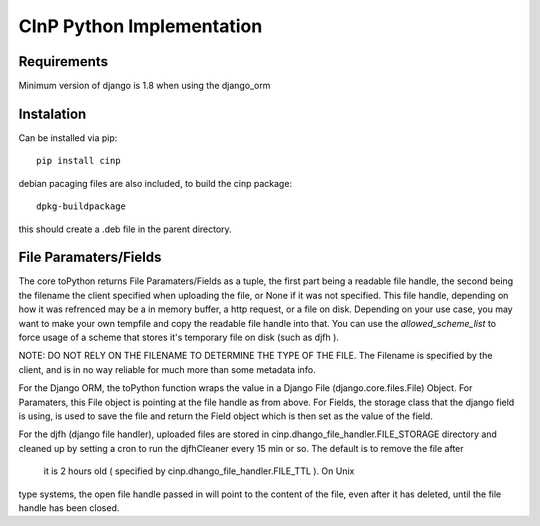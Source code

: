 CInP Python Implementation
==========================

Requirements
------------

Minimum version of django is 1.8 when using the django_orm


Instalation
-----------

Can be installed via pip::

  pip install cinp


debian pacaging files are also included, to build the cinp package::

  dpkg-buildpackage

this should create a .deb file in the parent directory.



File Paramaters/Fields
----------------------

The core toPython returns File Paramaters/Fields as a tuple, the first part being
a readable file handle, the second being the filename the client specified when
uploading the file, or None if it was not specified.  This file handle, depending
on how it was refrenced may be a in memory buffer, a http request, or a file on disk.
Depending on your use case, you may want to make your own tempfile and copy the readable
file handle into that.  You can use the `allowed_scheme_list` to force usage
of a scheme that stores it's temporary file on disk (such as djfh ).

NOTE: DO NOT RELY ON THE FILENAME TO DETERMINE THE TYPE OF THE FILE.
The Filename is specified by the client, and is in no way reliable for much more than
some metadata info.

For the Django ORM, the toPython function wraps the value in a Django File
(django.core.files.File) Object.  For Paramaters, this File object is pointing at
the file handle as from above. For Fields, the storage class that the django field
is using, is used to save the file and return the Field object which is then set
as the value of the field.

For the djfh (django file handler), uploaded files are stored in
cinp.dhango_file_handler.FILE_STORAGE directory and cleaned up by setting a cron to
run the djfhCleaner every 15 min or so. The default is to remove the file after
 it is 2 hours old ( specified by cinp.dhango_file_handler.FILE_TTL ). On Unix
type systems, the open file handle passed in will point to the content of the file,
even after it has deleted, until the file handle has been closed.
